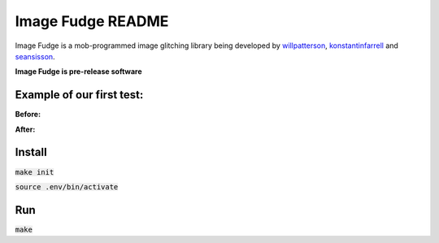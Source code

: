 ******************
Image Fudge README
******************

Image Fudge is a mob-programmed image glitching library being developed by `willpatterson <https://www.github.com/willpatterson>`_, `konstantinfarrell <https://www.github.com/konstantinfarrell>`_ and `seansisson <https://www.github.com/seansisson>`_.

**Image Fudge is pre-release software**

Example of our first test:
--------------------------

**Before:**

.. image:: examples/GodRoss.jpg

**After:**

.. image:: examples/bobtest1.jpg

Install
-------

:code:`make init`

:code:`source .env/bin/activate`

Run
---

:code:`make`

